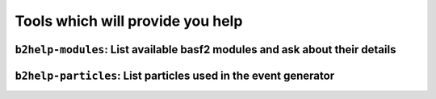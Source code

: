 Tools which will provide you help
+++++++++++++++++++++++++++++++++

``b2help-modules``: List available basf2 modules and ask about their details
----------------------------------------------------------------------------

.. argparse::
    :filename: framework/tools/b2help-modules
    :func: get_argument_parser
    :prog: b2help-modules
    :nodefault:
    :nogroupsections:


``b2help-particles``: List particles used in the event generator
----------------------------------------------------------------

.. argparse::
    :filename: framework/tools/b2help-particles
    :func: get_argument_parser
    :prog: b2help-particles
    :nodefault:
    :nogroupsections:
